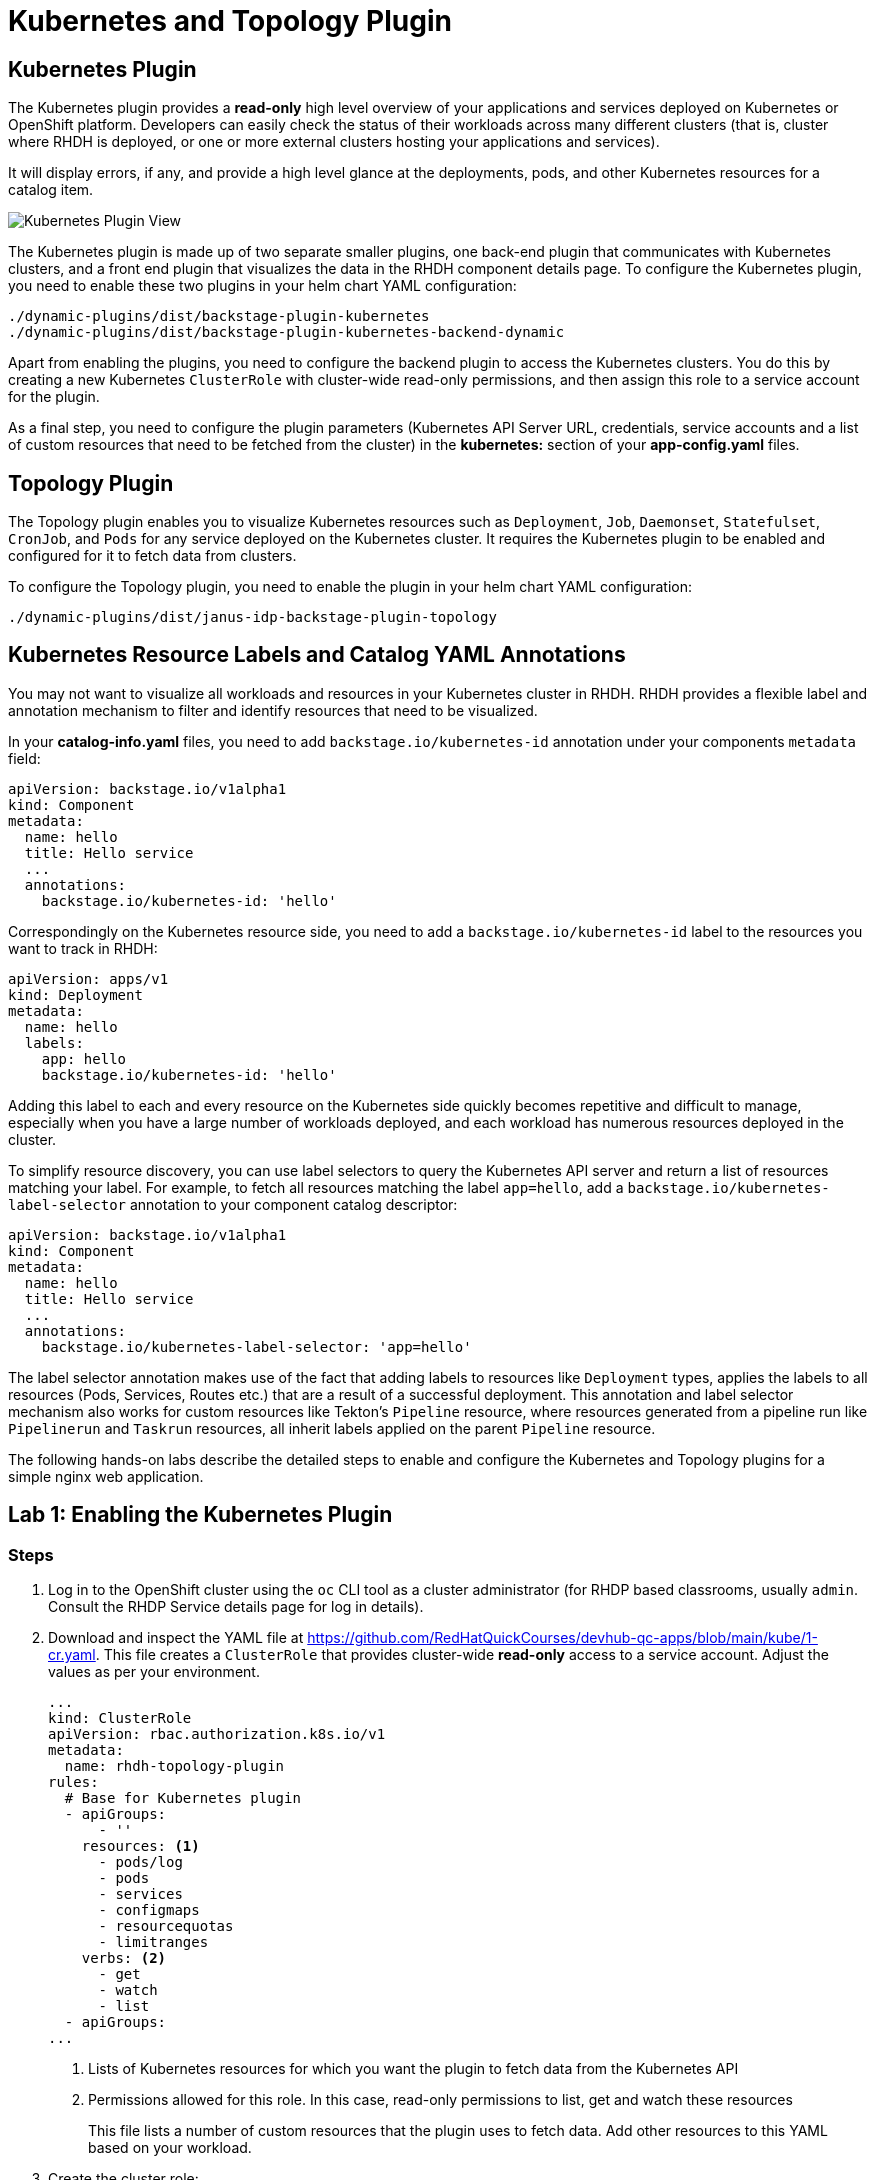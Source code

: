 = Kubernetes and Topology Plugin

== Kubernetes Plugin

The Kubernetes plugin provides a *read-only* high level overview of your applications and services deployed on Kubernetes or OpenShift platform. Developers can easily check the status of their workloads across many different clusters (that is, cluster where RHDH is deployed, or one or more external clusters hosting your applications and services).

It will display errors, if any, and provide a high level glance at the deployments, pods, and other Kubernetes resources for a catalog item.

image::kube-plugin.png[Kubernetes Plugin View]

The Kubernetes plugin is made up of two separate smaller plugins, one back-end plugin that communicates with Kubernetes clusters, and a front end plugin that visualizes the data in the RHDH component details page. To configure the Kubernetes plugin, you need to enable these two plugins in your helm chart YAML configuration:

  ./dynamic-plugins/dist/backstage-plugin-kubernetes
  ./dynamic-plugins/dist/backstage-plugin-kubernetes-backend-dynamic

Apart from enabling the plugins, you need to configure the backend plugin to access the Kubernetes clusters. You do this by creating a new Kubernetes `ClusterRole` with cluster-wide read-only permissions, and then assign this role to a service account for the plugin.

As a final step, you need to configure the plugin parameters (Kubernetes API Server URL, credentials, service accounts and a list of custom resources that need to be fetched from the cluster) in the *kubernetes:* section of your *app-config.yaml* files.

== Topology Plugin

The Topology plugin enables you to visualize Kubernetes resources such as `Deployment`, `Job`, `Daemonset`, `Statefulset`, `CronJob`, and `Pods` for any service deployed on the Kubernetes cluster. It requires the Kubernetes plugin to be enabled and configured for it to fetch data from clusters.

To configure the Topology plugin, you need to enable the plugin in your helm chart YAML configuration:

  ./dynamic-plugins/dist/janus-idp-backstage-plugin-topology

== Kubernetes Resource Labels and Catalog YAML Annotations

You may not want to visualize all workloads and resources in your Kubernetes cluster in RHDH. RHDH provides a flexible label and annotation mechanism to filter and identify resources that need to be visualized.

In your *catalog-info.yaml* files, you need to add `backstage.io/kubernetes-id` annotation under your components `metadata` field:

```yaml
apiVersion: backstage.io/v1alpha1
kind: Component
metadata:
  name: hello
  title: Hello service
  ...
  annotations:
    backstage.io/kubernetes-id: 'hello'
```

Correspondingly on the Kubernetes resource side, you need to add a `backstage.io/kubernetes-id` label to the resources you want to track in RHDH:

```yaml
apiVersion: apps/v1
kind: Deployment
metadata:
  name: hello
  labels:
    app: hello
    backstage.io/kubernetes-id: 'hello'
```

Adding this label to each and every resource on the Kubernetes side quickly becomes repetitive and difficult to manage, especially when you have a large number of workloads deployed, and each workload has numerous resources deployed in the cluster.

To simplify resource discovery, you can use label selectors to query the Kubernetes API server and return a list of resources matching your label. For example, to fetch all resources matching the label `app=hello`, add a `backstage.io/kubernetes-label-selector` annotation to your component catalog descriptor:

```yaml
apiVersion: backstage.io/v1alpha1
kind: Component
metadata:
  name: hello
  title: Hello service
  ...
  annotations:
    backstage.io/kubernetes-label-selector: 'app=hello'
```

The label selector annotation makes use of the fact that adding labels to resources like `Deployment` types, applies the labels to all resources (Pods, Services, Routes etc.) that are a result of a successful deployment. This annotation and label selector mechanism also works for custom resources like Tekton's `Pipeline` resource, where resources generated from a pipeline run like `Pipelinerun` and `Taskrun` resources, all inherit labels applied on the parent `Pipeline` resource.

The following hands-on labs describe the detailed steps to enable and configure the Kubernetes and Topology plugins for a simple nginx web application.

== Lab 1: Enabling the Kubernetes Plugin

=== Steps

. Log in to the OpenShift cluster using the `oc` CLI tool as a cluster administrator (for RHDP based classrooms, usually `admin`. Consult the RHDP Service details page for log in details).

. Download and inspect the YAML file at https://github.com/RedHatQuickCourses/devhub-qc-apps/blob/main/kube/1-cr.yaml. This file creates a `ClusterRole` that provides cluster-wide  *read-only* access to a service account. Adjust the values as per your environment.
+
```yaml
...
kind: ClusterRole
apiVersion: rbac.authorization.k8s.io/v1
metadata:
  name: rhdh-topology-plugin
rules:
  # Base for Kubernetes plugin
  - apiGroups:
      - ''
    resources: <1>
      - pods/log
      - pods
      - services
      - configmaps
      - resourcequotas
      - limitranges
    verbs: <2>
      - get
      - watch
      - list
  - apiGroups:
...
```
+
<1> Lists of Kubernetes resources for which you want the plugin to fetch data from the Kubernetes API
<2> Permissions allowed for this role. In this case, read-only permissions to list, get and watch these resources
+
This file lists a number of custom resources that the plugin uses to fetch data. Add other resources to this YAML based on your workload.

. Create the cluster role:

  $ oc apply -f 1-cr.yaml

. Download and inspect the `ClusterRoleBinding` resource YAML file at https://github.com/RedHatQuickCourses/devhub-qc-apps/blob/main/kube/2-crb.yaml. This file binds the previously created `ClusterRole` with the `default` service account in the `devhub` namespace. Adjust the values for your environment, and run it using the `oc` CLI:

  $ oc apply -f 2-crb.yaml

. You need a service account token for the `default` service account to authenticate against the Kubernetes API server. Download and inspect the YAML file at https://github.com/RedHatQuickCourses/devhub-qc-apps/blob/main/kube/3-sa-token.yaml. Change it for your environment and apply it:

  $ oc apply -f 3-sa-token.yaml

. You may have to wait for a minute while a secret token is generated. To get the token value, run:

  $ kubectl -n devhub \
    get secret rhdh-sa-token \
    -o go-template='{{.data.token | base64decode}}'
+
Copy the generated token to the clipboard for use in the next steps.

. Edit the `rhdh-secrets` Secret resource in the `devhub` namespace (You should have created this secret in previous labs) and add a new key named `K8S_SA_TOKEN` and set it's value to the token you generated in the previous step. You will refer to this secret as an environment variable in the `app-config.yaml` file.

. Edit the `app-config-rhdh` ConfigMap in the `devhub` namespace. Add the following section to configure the Kubernetes plugin (Add the `kubernetes:` key at the same level as the `app:` key):
+
```yaml
    techdocs:
...
    kubernetes:
      serviceLocatorMethod:
        type: 'multiTenant'
      clusterLocatorMethods:
        - type: 'config'
          clusters:
            - url: https://api.cluster-6tkk4.dynamic.redhatworkshops.io:6443 <1>
              name: ocp-cluster-6tkk4 <2>
              authProvider: 'serviceAccount' <3>
              skipTLSVerify: true # should be set to 'true' for self-signed certs
              serviceAccountToken: ${K8S_SA_TOKEN} <4>
              customResources: <5>
                - group: 'route.openshift.io'
                  apiVersion: 'v1'
                  plural: 'routes'
                - group: 'tekton.dev'
                  apiVersion: 'v1'
                  plural: 'pipelineruns'
                - group: 'tekton.dev'
                  apiVersion: 'v1'
                  plural: 'taskruns'
```
+
<1> Kubernetes Cluster API Server end point (Get this from your RHDP Service Details page)
<2> A unique name for this Kubernetes cluster. You can add multiple Kubernetes clusters under the `clusters:` key, each with it's own unique name and configuration.
<3> Use service accounts for authentication
<4> Token for the service account that connects to the Kubernetes API server
<5> Kubernetes custom resources that should be visible in RHDH. The base Kubernetes plugin only understands the vanilla Kubernetes API resources. Routes, pipelines and tasks are additions on top of the base Kubernetes API added by layered products like OpenShift Pipelines and the OpenShift platform router.

. Upgrade the RHDH helm chart in YAML mode and enable the Kubernetes backend and frontend plugins:
+
```yaml
  - disabled: false
    package: ./dynamic-plugins/dist/backstage-plugin-kubernetes
  - disabled: false
    package: ./dynamic-plugins/dist/backstage-plugin-kubernetes-backend-dynamic
```

. Click `Upgrade` to re-deploy the chart and for the new configuration to take effect. Wait until the RHDH container is fully up and running.

. You are now ready to deploy a simple nginx based web application. Inspect the deployment YAML resource at https://github.com/RedHatQuickCourses/devhub-qc-apps/blob/main/kube/5-nginx-deploy.yml. Adjust the values for your environment.
+
```yaml
apiVersion: apps/v1
kind: Deployment
metadata:
  name: nginx-ex
  labels: <1>
    app: nginx
    app.openshift.io/runtime: nginx
    backstage.io/kubernetes-id: nginx-ex <2>
...
---
apiVersion: v1
kind: Service
...
---
apiVersion: route.openshift.io/v1
kind: Route
...
```
+
<1> Labels to be applied on this Deployment resource
<2> Label that identifies this component uniquely for the RHDH catalog

. Deploy the application in the `myapps` namespace (Create this namespace/project if it does not exist)

  $ oc apply -f 5-nginx-deploy.yml

. Finally, inspect the catalog YAML descriptor file for this component at https://github.com/RedHatQuickCourses/devhub-qc-apps/blob/main/kube/6-catalog-info.yml. Adjust the values for your environment.
+
```yaml
apiVersion: backstage.io/v1alpha1
kind: Component
metadata:
  name: nginx-ex
  title: Nginx example service
...
  annotations: <1>
    backstage.io/kubernetes-id: 'nginx-ex'
    backstage.io/kubernetes-namespace: myapps
    backstage.io/kubernetes-label-selector: 'app=nginx' <2>
spec:
...
```
+
<1> Annotation for this component
<2> Label selector for this component using Kubernetes labels. The corresponding labels must exist on the Kubernetes resources.

. Import the component into the RHDH catalog from the `Create > REGISTER EXISTING COMPONENT` page, and provide the full path to the `6-catalog-info.yml` file from the previous step. After the component is imported, verify that the component is listed in the `Catalog` page and click on `Nginx example service` to view the component details.

. Verify that a new `KUBERNETES` tab is seen. Click on the `KUBERNETES` tab to view the details provided by the Kubernetes plugin
+
image::kube-plugin-view.png[title=Kubernetes Plugin View]
+
Verify that Kubernetes resources tagged with the labels that match your catalog YAML annotations are seen in this view.
+
image::kube-plugin-resources.png[title=Kubernetes Resources for Component]

. Expand the `Deployment` card for `nginx-ex` to see the pod status for this application.
+
image::kubernetes-resources-view.png[title=Kubernetes Pod View]

== Lab 2: Enabling the Topology Plugin

=== Pre-requisites

* You need to ensure that the Kubernetes plugin is configured and enabled as outlined in the previous lab. Specifically, the `ClusterRole`, `ClusterRoleBinding`, the service account and token generation steps should be completed before enabling and configuring the Topology plugin. You must also ensure that the `app-config.yaml` contains a valid `kubernetes:` section with the details and authentication token for the cluster.

* You should have deployed the `nginx-ex` example web application outlined in the previous lab to test the Kubernetes plugin. You will use the same component to test the Topology plugin.

=== Steps

. Upgrade the RHDH helm chart in YAML mode and enable the Topology plugin:
+
```yaml
  - disabled: false
    package: ./dynamic-plugins/dist/janus-idp-backstage-plugin-topology
```

. Click `Upgrade` to re-deploy the RHDH helm chart. Wait until the RHDH container is redeployed with the new configuration.

. Open the component details page for the `Nginx example service` component and observe that a new `TOPOLOGY` tab has been enabled for this component. Click `TOPOLOGY` to view the details.
+
NOTE: Due to the browser caching static assets like HTML and Javascript files, you may have to refresh the page, or open the component details page in the browser incognito/private mode for the `TOPOLOGY` tab to be seen. 

. You should see a the Topology plugin displaying the details of the nginx application similar to how it is displayed in the OpenShift web console:
+
image:topology-plugin-view.png[title=Topology Plugin Overview]

. Click on the `NGINX` icon in the view to see more detailed information about your deployment.
+
image:topology-details.png[title=Topology Plugin Details]

. Click on the `Resources` tab in the right side panel to view the details of the pods. You should see two pods as per the Deployment definition for the nginx application. You should also see the service and route definition.
+
image:topology-pods.png[title=Topology Pod Details]

. Click on `View Logs` for one of the pods to see the container logs. The Topology plugin provides useful information for a developer to identify any issues with his application deployments.
+
image:pod-logs.png[title=Container Logs]

== References

* https://backstage.io/docs/features/kubernetes/configuration[Backstage Kubernetes Plugin Configuration]
* https://access.redhat.com/documentation/en-us/red_hat_developer_hub/1.0/html-single/administration_guide_for_red_hat_developer_hub/index#rhdh-supported-plugins[Dynamic Plugin Matrix for RHDH]
* https://github.com/janus-idp/backstage-plugins/tree/main/plugins/topology[Topology Plugin for Backstage]